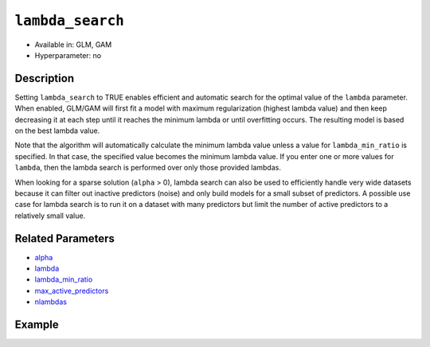 ``lambda_search``
-----------------

- Available in: GLM, GAM
- Hyperparameter: no

Description
~~~~~~~~~~~

Setting ``lambda_search`` to TRUE enables efficient and automatic search for the optimal value of the ``lambda`` parameter. When enabled, GLM/GAM will first fit a model with maximum regularization (highest lambda value) and then keep decreasing it at each step until it reaches the minimum lambda or until overfitting occurs. The resulting model is based on the best lambda value. 

Note that the algorithm will automatically calculate the minimum lambda value unless a value for ``lambda_min_ratio`` is specified. In that case, the specified value becomes the minimum lambda value. If you enter one or more values for ``lambda``, then the lambda search is performed over only those provided lambdas. 

When looking for a sparse solution (``alpha`` > 0), lambda search can also be used to efficiently handle very wide datasets because it can filter out inactive predictors (noise) and only build models for a small subset of predictors. A possible use case for lambda search is to run it on a dataset with many predictors but limit the number of active predictors to a relatively small value. 

Related Parameters
~~~~~~~~~~~~~~~~~~

- `alpha <alpha.html>`__
- `lambda <lambda.html>`__
- `lambda_min_ratio <lambda_min_ratio.html>`__
- `max_active_predictors <max_active_predictors.html>`__
- `nlambdas <nlambdas.html>`__

Example
~~~~~~~

.. tabs::
   .. code-tab:: r R

		library(h2o)
		h2o.init()

		# import the boston dataset:
		# this dataset looks at features of the boston suburbs and predicts median housing prices
		# the original dataset can be found at https://archive.ics.uci.edu/ml/datasets/Housing
		boston <- h2o.importFile("https://s3.amazonaws.com/h2o-public-test-data/smalldata/gbm_test/BostonHousing.csv")

		# set the predictor names and the response column name
		predictors <- colnames(boston)[1:13]
		# set the response column to "medv", the median value of owner-occupied homes in $1000's
		response <- "medv"

		# convert the chas column to a factor (chas = Charles River dummy variable (= 1 if tract bounds river; 0 otherwise))
		boston["chas"] <- as.factor(boston["chas"])

		# split into train and validation sets
		boston_splits <- h2o.splitFrame(data =  boston, ratios = .8)
		train <- boston_splits[[1]]
		valid <- boston_splits[[2]]

		# try using the `lambda_search` parameter (boolean):
		# train your model
		boston_glm <- h2o.glm(x = predictors, y = response, training_frame = train,
		                      validation_frame = valid,
		                      lambda_search = TRUE)

		# print the mse for the validation data
		print(h2o.mse(boston_glm, valid=TRUE))

   .. code-tab:: python

		import h2o
		from h2o.estimators.glm import H2OGeneralizedLinearEstimator
		h2o.init()

		# import the boston dataset:
		# this dataset looks at features of the boston suburbs and predicts median housing prices
		# the original dataset can be found at https://archive.ics.uci.edu/ml/datasets/Housing
		boston = h2o.import_file("https://s3.amazonaws.com/h2o-public-test-data/smalldata/gbm_test/BostonHousing.csv")

		# set the predictor names and the response column name
		predictors = boston.columns[:-1]
		# set the response column to "medv", the median value of owner-occupied homes in $1000's
		response = "medv"

		# convert the chas column to a factor (chas = Charles River dummy variable (= 1 if tract bounds river; 0 otherwise))
		boston['chas'] = boston['chas'].asfactor()

		# split into train and validation sets
		train, valid = boston.split_frame(ratios = [.8])

		# try using the `lambda_search` parameter (boolean):
		# initialize the estimator then train the model
		boston_glm = H2OGeneralizedLinearEstimator(lambda_search = True)
		boston_glm.train(x = predictors, y = response, training_frame = train, validation_frame = valid)

		# print the mse for the validation data
		print(boston_glm.mse(valid=True))
